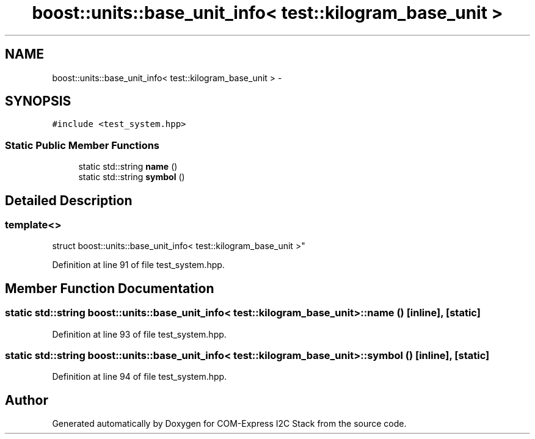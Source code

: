 .TH "boost::units::base_unit_info< test::kilogram_base_unit >" 3 "Tue Aug 8 2017" "Version 1.0" "COM-Express I2C Stack" \" -*- nroff -*-
.ad l
.nh
.SH NAME
boost::units::base_unit_info< test::kilogram_base_unit > \- 
.SH SYNOPSIS
.br
.PP
.PP
\fC#include <test_system\&.hpp>\fP
.SS "Static Public Member Functions"

.in +1c
.ti -1c
.RI "static std::string \fBname\fP ()"
.br
.ti -1c
.RI "static std::string \fBsymbol\fP ()"
.br
.in -1c
.SH "Detailed Description"
.PP 

.SS "template<>
.br
struct boost::units::base_unit_info< test::kilogram_base_unit >"

.PP
Definition at line 91 of file test_system\&.hpp\&.
.SH "Member Function Documentation"
.PP 
.SS "static std::string boost::units::base_unit_info< \fBtest::kilogram_base_unit\fP >::name ()\fC [inline]\fP, \fC [static]\fP"

.PP
Definition at line 93 of file test_system\&.hpp\&.
.SS "static std::string boost::units::base_unit_info< \fBtest::kilogram_base_unit\fP >::symbol ()\fC [inline]\fP, \fC [static]\fP"

.PP
Definition at line 94 of file test_system\&.hpp\&.

.SH "Author"
.PP 
Generated automatically by Doxygen for COM-Express I2C Stack from the source code\&.
